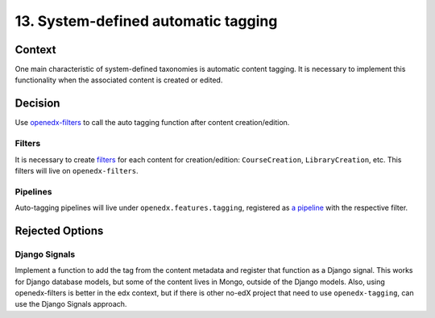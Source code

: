 13. System-defined automatic tagging
=====================================

Context
--------

One main characteristic of system-defined taxonomies is automatic content tagging. 
It is necessary to implement this functionality when the associated content is created or edited.

Decision
---------

Use `openedx-filters`_ to call the auto tagging function after content creation/edition.

Filters
~~~~~~~~

It is necessary to create `filters`_ for each content for creation/edition: ``CourseCreation``, ``LibraryCreation``, etc.
This filters will live on ``openedx-filters``.

Pipelines
~~~~~~~~~~

Auto-tagging pipelines will live under ``openedx.features.tagging``, 
registered as `a pipeline`_ with the respective filter.

Rejected Options
-----------------

Django Signals
~~~~~~~~~~~~~~

Implement a function to add the tag from the content metadata and register that function
as a Django signal. This works for Django database models, but some of the content lives in Mongo, 
outside of the Django models. Also, using openedx-filters is better in the edx context, but if there is
other no-edX project that need to use ``openedx-tagging``, can use the Django Signals approach.

.. _openedx-filters: https://github.com/openedx/openedx-filters
.. _filters: https://github.com/openedx/openedx-filters/blob/a4a192e1cac0b70bed31e0db8e4c4b058848c5c4/openedx_filters/learning/filters.py
.. _a pipeline: https://github.com/openedx/edx-platform/blob/40613ae3f47eb470aff87359a952ed7e79ad8555/docs/guides/hooks/filters.rst#implement-pipeline-steps
